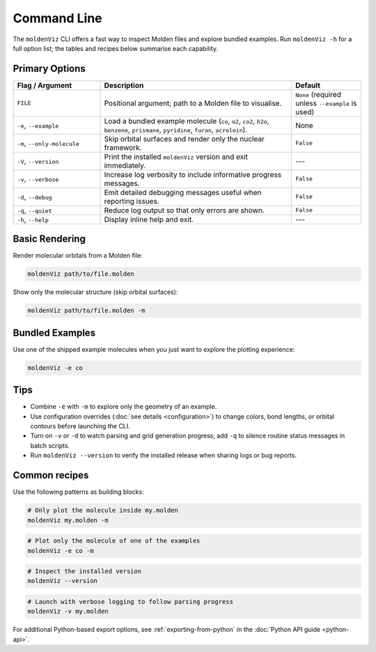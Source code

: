 Command Line
============

The ``moldenViz`` CLI offers a fast way to inspect Molden files and explore bundled examples. Run ``moldenViz -h`` for a full option list; the tables and recipes below summarise each capability.

Primary Options
----------------

.. list-table::
   :header-rows: 1
   :widths: 25 55 20

   * - Flag / Argument
     - Description
     - Default
   * - ``FILE``
     - Positional argument; path to a Molden file to visualise.
     - ``None`` (required unless ``--example`` is used)
   * - ``-e``, ``--example``
     - Load a bundled example molecule (``co``, ``o2``, ``co2``, ``h2o``, ``benzene``, ``prismane``, ``pyridine``, ``furan``, ``acrolein``).
     - None
   * - ``-m``, ``--only-molecule``
     - Skip orbital surfaces and render only the nuclear framework.
     - ``False``
   * - ``-V``, ``--version``
     - Print the installed ``moldenViz`` version and exit immediately.
     - ---
   * - ``-v``, ``--verbose``
     - Increase log verbosity to include informative progress messages.
     - ``False``
   * - ``-d``, ``--debug``
     - Emit detailed debugging messages useful when reporting issues.
     - ``False``
   * - ``-q``, ``--quiet``
     - Reduce log output so that only errors are shown.
     - ``False``
   * - ``-h``, ``--help``
     - Display inline help and exit.
     - ---

Basic Rendering
----------------

Render molecular orbitals from a Molden file:

.. code-block:: bash

   moldenViz path/to/file.molden

Show only the molecular structure (skip orbital surfaces):

.. code-block:: bash

   moldenViz path/to/file.molden -m

Bundled Examples
----------------

Use one of the shipped example molecules when you just want to explore the plotting experience:

.. code-block:: bash

   moldenViz -e co

Tips
----

- Combine ``-e`` with ``-m`` to explore only the geometry of an example.
- Use configuration overrides (:doc:`see details <configuration>`) to change colors, bond lengths, or orbital contours before launching the CLI.
- Turn on ``-v`` or ``-d`` to watch parsing and grid generation progress; add ``-q`` to silence routine status messages in batch scripts.
- Run ``moldenViz --version`` to verify the installed release when sharing logs or bug reports.

Common recipes
--------------

Use the following patterns as building blocks:

.. code-block:: bash

   # Only plot the molecule inside my.molden
   moldenViz my.molden -m

.. code-block:: bash

   # Plot only the molecule of one of the examples
   moldenViz -e co -m

.. code-block:: bash

   # Inspect the installed version
   moldenViz --version

.. code-block:: bash

   # Launch with verbose logging to follow parsing progress
   moldenViz -v my.molden

For additional Python-based export options, see :ref:`exporting-from-python` in the :doc:`Python API guide <python-api>`.
